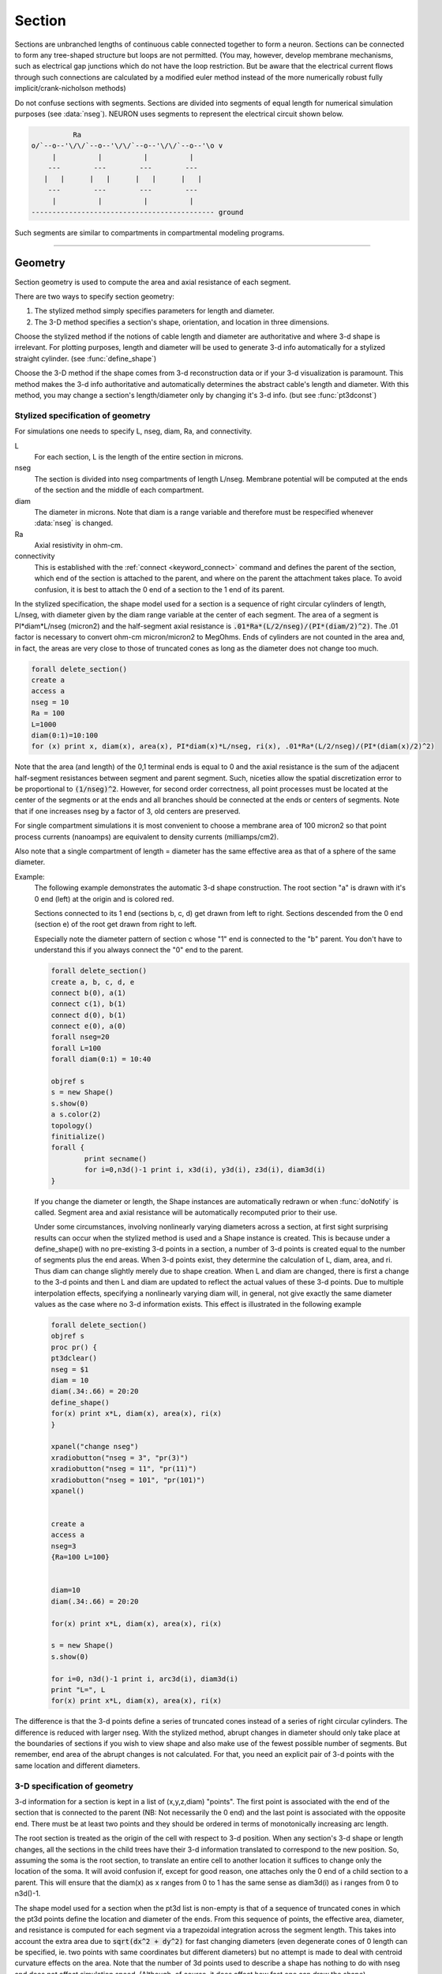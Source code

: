 .. _geometry:

.. _geometry_Section:
         
Section
-------

Sections are unbranched lengths of continuous cable connected together to form 
a neuron. Sections can be connected to form 
any tree-shaped structure but loops are not permitted. (You may, however, 
develop membrane mechanisms, such as electrical gap junctions 
which do not have the loop restriction. But be aware that the electrical 
current flows through such connections are calculated by a modified euler 
method instead of the more numerically robust fully implicit/crank-nicholson 
methods) 
 
Do not confuse sections with segments. Sections are divided into segments 
of equal length for numerical simulation purposes (see :data:`nseg`). 
NEURON uses segments to represent the electrical circuit shown below. 

.. code-block::
    none

     
              Ra 
    o/`--o--'\/\/`--o--'\/\/`--o--'\/\/`--o--'\o v 
         |          |          |          | 
        ---        ---        ---        --- 
       |   |      |   |      |   |      |   | 
        ---        ---        ---        --- 
         |          |          |          | 
    -------------------------------------------- ground 
     

Such segments are similar to 
compartments in compartmental modeling programs. 
         

----


.. _geometry_geometry:

Geometry
~~~~~~~~

Section geometry is used to compute the area and axial resistance of each segment. 
 
There are two ways to specify section geometry: 

1) The stylized method simply specifies parameters for length and diameter. 
2) The 3-D method specifies 
   a section's shape, orientation, and location in three dimensions. 
 
Choose the stylized method if the notions of cable length and diameter 
are authoritative and where 3-d shape is irrelevant. For plotting purposes, 
length and diameter will be used to generate 3-d info automatically for 
a stylized straight cylinder. (see :func:`define_shape`) 
 
Choose the 3-D method if the shape comes from 3-d reconstruction data 
or if your 3-d visualization is paramount. This method makes the 3-d info 
authoritative and automatically 
determines the abstract cable's length and diameter. 
With this method, you may change a section's length/diameter only by 
changing it's 3-d info. (but see :func:`pt3dconst`) 
 
Stylized specification of geometry
==================================

For simulations one needs to specify L, nseg, diam, Ra, and connectivity. 


L 
    For each section, L is the length of the entire section in microns. 

nseg 
    The section is divided into nseg compartments of length L/nseg. 
    Membrane potential will be computed at the ends of the section and the 
    middle of each compartment. 

diam 
    The diameter in microns. 
    Note that diam is a range variable and 
    therefore must be respecified whenever :data:`nseg` is changed. 

Ra 
    Axial resistivity in ohm-cm. 

connectivity 
    This is established with the :ref:`connect <keyword_connect>` command and defines the 
    parent of the section, which end of the section 
    is attached to the parent, and where on the parent the 
    attachment takes place. To avoid confusion, it is best to attach the 
    0 end of a section to the 1 end of its parent. 

 
In the stylized specification, the shape model used for a section is 
a sequence of right circular cylinders of length, L/nseg, with diameter 
given by the diam range variable at the center of each segment. 
The area of a segment is PI*diam*L/nseg (micron2) and the half-segment axial 
resistance is \ :code:`.01*Ra*(L/2/nseg)/(PI*(diam/2)^2)`. The .01 factor is necessary 
to convert ohm-cm micron/micron2 to MegOhms. Ends of cylinders are not 
counted in the area and, in fact, the areas are very close to those of 
truncated cones as long as the diameter does not change too much. 


.. code-block::
    none

    forall delete_section() 
    create a 
    access a 
    nseg = 10 
    Ra = 100 
    L=1000 
    diam(0:1)=10:100 
    for (x) print x, diam(x), area(x), PI*diam(x)*L/nseg, ri(x), .01*Ra*(L/2/nseg)/(PI*(diam(x)/2)^2) 

Note that the area (and length) of the 0,1 terminal ends is equal to 0 
and the axial resistance 
is the sum of the adjacent half-segment resistances between segment and 
parent segment. Such, niceties allow the spatial discretization error to 
be proportional to \ :code:`(1/nseg)^2`. However, for second order correctness, 
all point processes must be located at the center of the segments or at the 
ends and all branches should be connected at the ends or centers of segments. 
Note that if one increases nseg by a factor of 3, old centers are preserved. 
 
For single compartment simulations it is most convenient to choose 
a membrane area of 100 micron2 so that point process currents (nanoamps) 
are equivalent to density currents (milliamps/cm2). 
 
Also note that a single compartment of length = diameter has the same 
effective area as that of a sphere of the same diameter. 
     

Example:
    The following example demonstrates the automatic 3-d shape construction. 
    The root section "a" is drawn with it's 0 end (left) at the origin and is colored 
    red. 
     
    Sections connected to its 1 end (sections b, c, d) 
    get drawn from left to right. Sections 
    descended from the 0 end (section e) of the root get drawn from right to left. 
     
    Especially note the diameter pattern of section c whose "1" end is connected 
    to the "b" parent. You don't have to understand this if you always connect 
    the "0" end to the parent. 
     


    .. code-block::
        none

        forall delete_section() 
        create a, b, c, d, e 
        connect b(0), a(1) 
        connect c(1), b(1) 
        connect d(0), b(1) 
        connect e(0), a(0) 
        forall nseg=20 
        forall L=100 
        forall diam(0:1) = 10:40 
         
        objref s 
        s = new Shape() 
        s.show(0) 
        a s.color(2) 
        topology() 
        finitialize() 
        forall { 
        	print secname() 
        	for i=0,n3d()-1 print i, x3d(i), y3d(i), z3d(i), diam3d(i) 
        } 

     
    If you change the diameter or length, the Shape instances are 
    automatically redrawn or when :func:`doNotify` is called. 
    Segment area and axial resistance will be automatically recomputed prior 
    to their use. 
     
    Under some circumstances, involving nonlinearly varying diameters across 
    a section, 
    at first sight surprising results can occur 
    when the stylized method is used and a Shape instance is created. 
    This is because under a define_shape() with no pre-existing 
    3-d points in a section, a number of 3-d points is created equal to 
    the number of segments plus the end areas. When 3-d points exist, 
    they determine the calculation of L, diam, area, and ri. Thus diam 
    can change slightly merely due to shape creation. When 
    L and diam are changed, there is first a change to the 3-d points and 
    then L and diam are updated to reflect the actual values of these 
    3-d points. Due to multiple interpolation effects, specifying a nonlinearly 
    varying diam will, in general, not give exactly the same diameter values as the 
    case where no 3-d information exists. This effect is illustrated in the 
    following example 



    .. code-block::
        none

        forall delete_section() 
        objref s 
        proc pr() { 
        pt3dclear() 
        nseg = $1 
        diam = 10 
        diam(.34:.66) = 20:20 
        define_shape() 
        for(x) print x*L, diam(x), area(x), ri(x) 
        } 
         
        xpanel("change nseg") 
        xradiobutton("nseg = 3", "pr(3)") 
        xradiobutton("nseg = 11", "pr(11)") 
        xradiobutton("nseg = 101", "pr(101)") 
        xpanel() 


        create a 
        access a  
        nseg=3 
        {Ra=100 L=100} 
         
         
        diam=10 
        diam(.34:.66) = 20:20 
         
        for(x) print x*L, diam(x), area(x), ri(x) 
         
        s = new Shape() 
        s.show(0) 
         
        for i=0, n3d()-1 print i, arc3d(i), diam3d(i) 
        print "L=", L 
        for(x) print x*L, diam(x), area(x), ri(x) 
         

The difference is that the 3-d points define a series of truncated cones 
instead of a series of right circular cylinders. The difference is reduced 
with larger nseg. With the stylized method, abrupt 
changes in diameter should only take place at the 
boundaries of sections if you wish to view shape and also make use of 
the fewest possible number of segments. But remember, end area of the 
abrupt changes is not calculated. For that, you need an explicit pair 
of 3-d points with the same location and different diameters. 
     
3-D specification of geometry
=============================
3-d information for a section is kept in a list of (x,y,z,diam) "points". 
The first point is associated with the end of the section that is connected 
to the parent (NB: Not necessarily the 0 end) and the 
last point is associated with the opposite end. There must be at least two 
points and they should be ordered in terms of monotonically increasing 
arc length. 
 
The root section is treated as the origin of the cell with respect to 
3-d position.  When any section's 3-d shape or length changes, all the 
sections in the child trees have their 3-d information translated to 
correspond to the new position.  So, assuming the soma is the root 
section, to translate an entire cell to another location it suffices to 
change only the location of the soma.  It will avoid confusion if, 
except for good reason, one attaches only the 0 end of a child section 
to a parent.  This will ensure that the diam(x) as x ranges from 0 to 1 
has the same sense as diam3d(i) as i ranges from 0 to n3d()-1. 
 
The shape model used for a section  when the pt3d list is non-empty 
is that of a sequence of truncated cones in which the pt3d points define 
the location and diameter of the ends. From this sequence of points, 
the effective area, diameter, and resistance is computed for each segment 
via a trapezoidal integration across the segment length. This takes 
into account the extra area due to \ :code:`sqrt(dx^2 + dy^2)` for fast changing 
diameters (even degenerate cones of 0 length can be specified, ie. two 
points with same coordinates but different diameters) 
but no attempt is made to deal with centroid curvature effects 
on the area. Note that the number of 3d points used to describe a shape 
has nothing to do with nseg and does not affect simulation speed. 
(Although, of course, it does affect how fast one can draw the shape) 
 

Example:
    The following illustrates the notion of the 3-d points as describing 
    a sequence of cones. Note that the segment area and resistance is 
    different than the 
    simplistic calculation used in the stylized method. In this case 
    the area of the segment has very little to do 
    with the diameter of the center of the segment. 
    



    .. code-block::
        none

        forall delete_section() 

        create a 
        access a 
        Ra=100 
        nseg = 10 
        pt3dclear() 
        for i=0,30 { 
        	x = PI*i/30 
        	pt3dadd(200*sin(x), 200*cos(x), 0, 100*sin(4*x)) 
        } 
        objref s 
        s = new Shape() 
        s.show(0) 
        print L 
        for (x) print x, diam(x), area(x), PI*diam(x)*L/nseg, ri(x), .01*Ra*(L/2/nseg)/(PI*(diam(x)/2)^2) 

    Note that at one point the diameter is numerically 0 and 
    the axial resistance becomes 
    essentially infinite thus decoupling the adjacent segments. Take care to 
    avoid constructing spheres with a beginning and ending diameter of 0. 
    No current 
    would flow from the end to a connecting section. The end diameter should be 
    the diameter of the end of the connecting section. 
     
    The following loads the pyramidal cell 3-d reconstruction from the demo 
    directory of your neuron system. 
    Notice that you can modify the length only if the pt3dconst mode is 1. 


    .. code-block::
        none

        forall delete_section() 

        xopen("$(NEURONHOME)/demo/pyramid.nrn") 
        mode = 1 
        pt3dconst(mode) 
        objref s 
        s = new Shape() 
        s.action("dendrite_1[8] s.select()") 
         
        dendrite_1[8] s.color(2) 
         
        xpanel("Change Length") 
        xvalue("dendrite_1[8].L", "dendrite_1[8].L", 1) 
        xcheckbox("Can't change length", &mode, "pt3dconst(mode)") 
        xpanel() 


.. seealso::
    :func:`pt3dclear`, :func:`pt3dadd`, :func:`pt3dconst`, :func:`pt3dstyle`, :func:`n3d`, :func:`x3d`, :func:`y3d`, :func:`z3d`, :func:`diam3d`, :func:`arc3d`
    :func:`getSpineArea`, :func:`setSpineArea`, :func:`spine3d`

     

.. seealso::
    :func:`define_shape`, :func:`pt3dconst`

 
If 3-D shape is not an issue it is sufficient to specify the section variables 
L (length in microns),  Ra (axial resistivity in ohm-cm), and the range variable 
diam (diameter in microns). 
 
A list of 3-D points with corresponding diameters describes the geometry 
of a given section. 
     

----



.. function:: pt3dclear


    Syntax:
        :code:`buffersize =  pt3dclear()`

        :code:`buffersize =  pt3dclear(buffersize)`


    Description:
        Destroy the 3d location info in the currently accessed section. 
        With an argument, that amount of space is allocated for storage of 
        3-d points in that section. 

         

----



.. function:: pt3dadd


    Syntax:
        :code:`pt3dadd(x,y,z,d)`


    Description:
         
        Add the 3d location and diameter point at the end of the current pt3d 
        list. Assume that successive additions increase the arc length 
        monotonically. When pt3d points exist in a section they are used 
        to compute *diam* and *L*. When *diam* or *L* are changed and \ :code:`pt3dconst()==0` 
        the 3-d info is changed to be consistent with the new values of 
        *L* and *diam*. (Note: When *L* is changed, \ :code:`diam_shape()` should be executed 
        to adjust the 3-d info so that branches appear connected.) 
        The existence of a spine at this point is signaled 
        by a negative value for *d*. 

         

----



.. function:: pt3dconst


    Syntax:
        :code:`pt3dconst(0)`

        :code:`pt3dconst(1)`


    Description:
        If \ :code:`pt3dconst` is set at 0, newly assigned values for *d* and *L* will 
        automatically update pre-existing 3d information. 
        \ :code:`pt3dconst` returns its previous state on each call. Its original value is 0. 
         
        Note that the *diam* information transferred to the 3d point information 
        comes from the current diameter of the segments and does not change 
        the number of 3d points.  Thus if there are a lot of 3d points the 
        shape will appear as a string of uniform diameter cylinders each of 
        length L/nseg. ie. after transfer \ :code:`diam3d(i) == diam(arc3d(i))`. 
        Then, after a call to an internal function such as \ :code:`area()` or 
        \ :code:`finitialize()`, the 3d point info will be used to determine the values 
        of the segment diameters. 
         
        Because of the three separate interpolations: 
        hoc range spec -> segment diameter -> 3d point diam -> segment diameter, 
        the final values of the segment diameter may be different from the 
        case where 3d info does not exist. 
         
        Because of the surprises noted above, when using 3d points 
        consider treating them as the authoritative diameter info and set 
        \ :code:`pt3dconst(1)`. 
         
        3d points are automatically generated when one uses 
        the nrniv Shape class. If you want the flexibility of being able 
        to specify 3d diameter using range variable notation 
        (eg diam(0:1) = 10:20) you will need to experiment with \ :code:`nseg` and 
        \ :code:`n3d()` in order to understand the exact consequences of interpolation. 

    .. seealso::
        :func:`pt3dstyle`

         

----



.. function:: pt3dstyle


    Syntax:
        :code:`style = pt3dstyle()`

        :code:`style = pt3dstyle(0)`

        :code:`style = pt3dstyle(1, x, y, z)`

        :code:`style = pt3dstyle(1, &x, &y, &z)`


    Description:
        With no args, returns 1 if using a logical connection point. 
         
        With a first arg of 0, then style is NO logical connection point 
        and (with :func:`pt3dconst` == 0 and define_shape is executed) 
        the 3-d location info is translated so the first 3-d point coincides with 
        the parent connection location. This is the classical and default behavior. 
         
        With a first arg of 1 and x,y,z value arguments, those values are used 
        to define a logical connection point relative to the first 3-d point. 
        When :func:`pt3dconst` == 0 and define_shape is executed, the 3-d location 
        info is translated so that the logical connection point coincides 
        with the parent connection location. Note that logical connection points 
        have absolutely no effect on the electrical properties of the structure since 
        they do not affect the length or area of a section. 
        They are useful mostly for accurate visualization of a dendrite connected 
        to the large diameter edge of a soma that happens to be far from the 
        soma centroid. The logical connection point should be set to the location 
        of the parent centroid connection, i.e. most often the 0.5 location 
        of the soma. Note, that under translation and scaling, 
        the relative position between 
        the logical connection point and the first 3-d point is preserved. 
         
        With a first arg of 1 and x,y,z reference arguments, the x,y,z variables 
        are assigned the values of the logical connection point (if the style 
        in fact was 1). 

    .. seealso::
        :func:`pt3dconst`, :func:`define_shape`

         

----



.. function:: pt3dinsert


    Syntax:
        :code:`pt3dinsert(i, x, y, z, diam)`


    Description:
        Insert the point (so it becomes the i'th point). If i is equal to 
        :func:`n3d` the point is appended (equivalent to :func:`pt3dadd`). 

         

----



.. function:: pt3dremove


    Syntax:
        :code:`pt3dremove(i)`


    Description:
        Remove the i'th point. 

         

----



.. function:: pt3dchange


    Syntax:
        :code:`pt3dchange(i, x, y, z, diam)`

        :code:`pt3dchange(i, diam)`


    Description:
        Change the i'th 3-d point info. If only two args then the second arg 
        is the diameter and the location is unchanged. 

        .. code-block::
            none

            pt3dchange(5, x3d(5), y3d(5), z3d(5), (spine3d(5)+1)/2 * diam3d(5)) 

        leaves the pt3d info unchanged. 

         

----



.. function:: n3d


    Syntax:
        :code:`n3d()`


    Description:
        Return the number of 3d locations stored in the currently accessed section. 

         

----



.. function:: x3d


    Syntax:
        :code:`x3d(i)`


    Description:
        Returns the x coordinate of the ith point in the 3-d list of the 
        currently accessed section. 

    .. seealso::
        :func:`y3d`, :func:`z3d`, :func:`arc3d`, :func:`diam3d`


----



.. function:: y3d


    Syntax:
        :code:`y3d(i)`


    .. seealso::
        :func:`x3d`


----



.. function:: z3d


    Syntax:
        :code:`z3d(i)`


    .. seealso::
        :func:`x3d`

         

----



.. function:: diam3d


    Syntax:
        :code:`diam3d(i)`


    Description:
        Returns the diameter of the ith 3d point of the currently accessed 
        section. 
        \ :code:`diam3d(i)` will always be positive even 
        if there is a spine at the ith point. 

    .. seealso::
        :func:`spine3d`


----



.. function:: arc3d


    Syntax:
        :code:`arc3d(i)`


    Description:
        This is the arc length position of the ith point in the 3d list. 
        \ :code:`arc3d(n3d()-1) == L` 

         

----



.. function:: spine3d


    Syntax:
        :code:`spine3d(i)`


    Description:
        Return 0 or 1 depending on whether a spine exists at this point. 

         

----



.. function:: setSpineArea


    Syntax:
        :code:`setSpineArea(area)`


    Description:
        The area of an average spine in um2. \ :code:`setSpineArea` merely adds to 
        the total area of a segment. 

         

----



.. function:: getSpineArea


    Syntax:
        :code:`getSpineArea()`


    Description:
        Return the area of the average spine. 

         

----



.. function:: define_shape


    Syntax:
        :code:`define_shape()`


    Description:
        Fill in empty pt3d information with a naive algorithm based on current 
        values for *L* and *diam*. Sections that already have pt3d info are 
        translated to ensure that their first point is at the same location 
        as the parent. But see :func:`pt3dstyle` with regard to the use of 
        a logical connection point if the translation ruins the 
        visualization. 
         
        Note: This may not work right when a branch is connected to 
        the interior of a parent section \ :code:`0 < x < 1`, 
        rather only when it is connected to the parent at 0 or 1. 

         

----



.. function:: area


    Syntax:
        :code:`area(x)`


    Description:
        Return the area (in square microns) of the segment which contains *x*. 
         
        \ :code:`area(0)` and \ :code:`area(1)` = 0 

         

----



.. function:: ri


    Syntax:
        :code:`ri(x)`


    Description:
        Return the resistance (in megohms) between the center of the segment containing x 
        and its parent segment. This can be used to compute axial current 
        given the voltage at two adjacent points. If there is no parent 
        the "infinite" resistance returned is 1e30. 
         

    Example:

        .. code-block::
            none

            for (x) print x, area(x), ri(x) 

        will print the arc length, the segment area at that arc length, and the resistance along that length 
        for the currently accessed section. 

         
         

----



.. function:: distance


    Syntax:
        :code:`distance() or distance(0, x)`

        :code:`len = distance(x) or len = distance(1, x)`



    Description:
        Compute the path distance between two points on a neuron. 
        If a continuous path does not exist the return value is 1e20. 
         


        \ :code:`distance()` with no arguments 
            specifies the origin as location 0 
            of the currently accessed section. 

        \ :code:`distance(x) (0<=x<=1)` 
            returns the distance (in microns) from the origin to 
            this point on the currently accessed section. 

         
        To overcome the 
        old initialization restriction, distance(0, x) can be used to set the 
        origin. Note that distance is measured from the centers of 
        segments. 

    .. warning::
        When subtrees are connected by :meth:`ParallelContext.multisplit` , the 
        distance function returns 1e20 if the path spans the split location. 

    .. seealso::
        :class:`RangeVarPlot`

         
         

----



.. data:: diam_changed


    Syntax:
        :code:`diam_changed`


    Description:
        Signals the system that the coefficient matrix needs to be 
        recalculated. 
         
        This is not needed since \ :code:`Ra` is now a section variable 
        and automatically sets diam_changed whenever any sections Ra is 
        changed. 
        Changing diam or any pt3d value will cause it to be set automatically. 

         
         

----



.. data:: L

        Length of a section in microns. 
         

----



.. data:: diam

        Diameter range variable of a section in microns. 
         

----



.. data:: Ra


    Syntax:
        :code:`Ra`


    Description:
        Axial resistivity in ohm-cm. This used to be a global variable 
        so that it was the same for all sections. Now, it is a section 
        variable and must be set individually for each section. A simple 
        way to set its value is 
        \ :code:`forall Ra=35.4` 
         
        Prior to 1/6/95 the default value for Ra was 34.5. Presently it is 
        35.4. 

         

